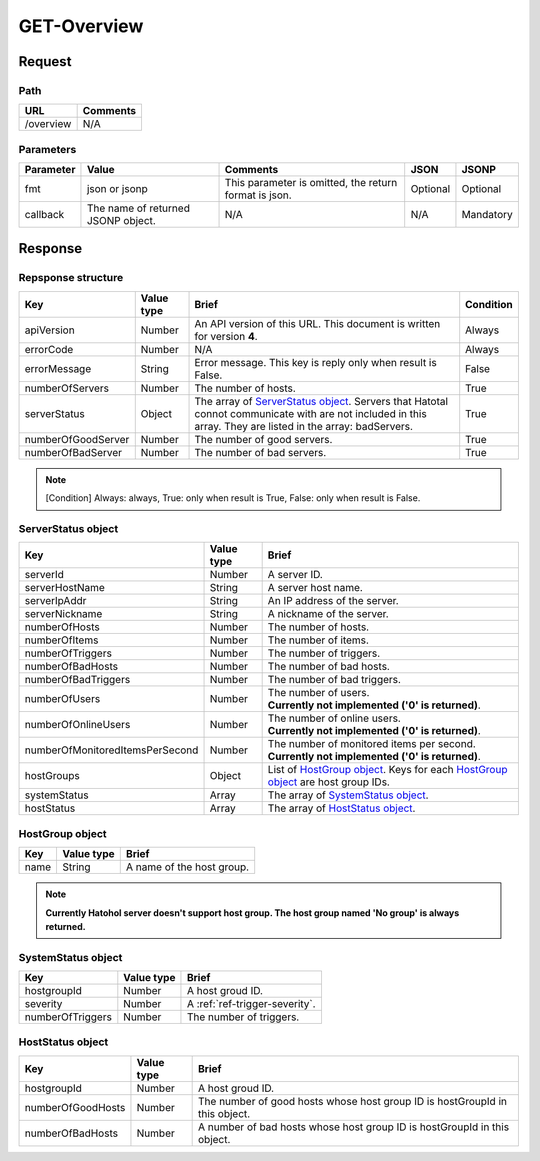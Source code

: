 =========================
GET-Overview
=========================

Request
=======

Path
----
.. list-table::
   :header-rows: 1

   * - URL
     - Comments
   * - /overview
     - N/A

Parameters
----------
.. list-table::
   :header-rows: 1

   * - Parameter
     - Value
     - Comments
     - JSON
     - JSONP
   * - fmt
     - json or jsonp
     - This parameter is omitted, the return format is json.
     - Optional 
     - Optional
   * - callback
     - The name of returned JSONP object.
     - N/A
     - N/A
     - Mandatory

Response
========

Repsponse structure
-------------------
.. list-table::
   :header-rows: 1

   * - Key
     - Value type
     - Brief
     - Condition
   * - apiVersion
     - Number
     - An API version of this URL.
       This document is written for version **4**.
     - Always
   * - errorCode
     - Number
     - N/A
     - Always
   * - errorMessage
     - String
     - Error message. This key is reply only when result is False.
     - False
   * - numberOfServers
     - Number
     - The number of hosts.
     - True
   * - serverStatus
     - Object
     - The array of `ServerStatus object`_.
       Servers that Hatotal connot communicate with are not included in this array.
       They are listed in the array: badServers.
     - True
   * - numberOfGoodServer
     - Number
     - The number of good servers.
     - True
   * - numberOfBadServer
     - Number
     - The number of bad servers.
     - True

.. note:: [Condition] Always: always, True: only when result is True, False: only when result is False.

ServerStatus object
-----------------------------
.. list-table::
   :header-rows: 1

   * - Key
     - Value type
     - Brief
   * - serverId
     - Number
     - A server ID.
   * - serverHostName
     - String
     - A server host name.
   * - serverIpAddr
     - String
     - An IP address of the server.
   * - serverNickname
     - String
     - A nickname of the server.
   * - numberOfHosts
     - Number
     - The number of hosts.
   * - numberOfItems
     - Number
     - The number of items.
   * - numberOfTriggers
     - Number
     - The number of triggers.
   * - numberOfBadHosts
     - Number
     - The number of bad hosts.
   * - numberOfBadTriggers
     - Number
     - The number of bad triggers.
   * - numberOfUsers
     - Number
     - | The number of users.
       | **Currently not implemented ('0' is returned)**.
   * - numberOfOnlineUsers
     - Number
     - | The number of online users.
       | **Currently not implemented ('0' is returned)**.
   * - numberOfMonitoredItemsPerSecond
     - Number
     - | The number of monitored items per second.
       | **Currently not implemented ('0' is returned)**.
   * - hostGroups
     - Object
     - List of `HostGroup object`_. Keys for each `HostGroup object`_ are host group IDs. 
   * - systemStatus
     - Array
     - The array of `SystemStatus object`_.
   * - hostStatus
     - Array
     - The array of `HostStatus object`_.

HostGroup object
-------------------
.. list-table::
   :header-rows: 1

   * - Key
     - Value type
     - Brief
   * - name
     - String
     - A name of the host group.

.. note:: **Currently Hatohol server doesn't support host group. The host group named 'No group' is always returned.**

SystemStatus object
-------------------
.. list-table::
   :header-rows: 1

   * - Key
     - Value type
     - Brief
   * - hostgroupId
     - Number
     - A host groud ID.
   * - severity
     - Number
     - A :ref:`ref-trigger-severity`.
   * - numberOfTriggers
     - Number
     - The number of triggers.

HostStatus object
-----------------
.. list-table::
   :header-rows: 1

   * - Key
     - Value type
     - Brief
   * - hostgroupId
     - Number
     - A host groud ID.
   * - numberOfGoodHosts
     - Number
     - The number of good hosts whose host group ID is hostGroupId in this object.
   * - numberOfBadHosts
     - Number
     - A number of bad hosts whose host group ID is hostGroupId in this object.


